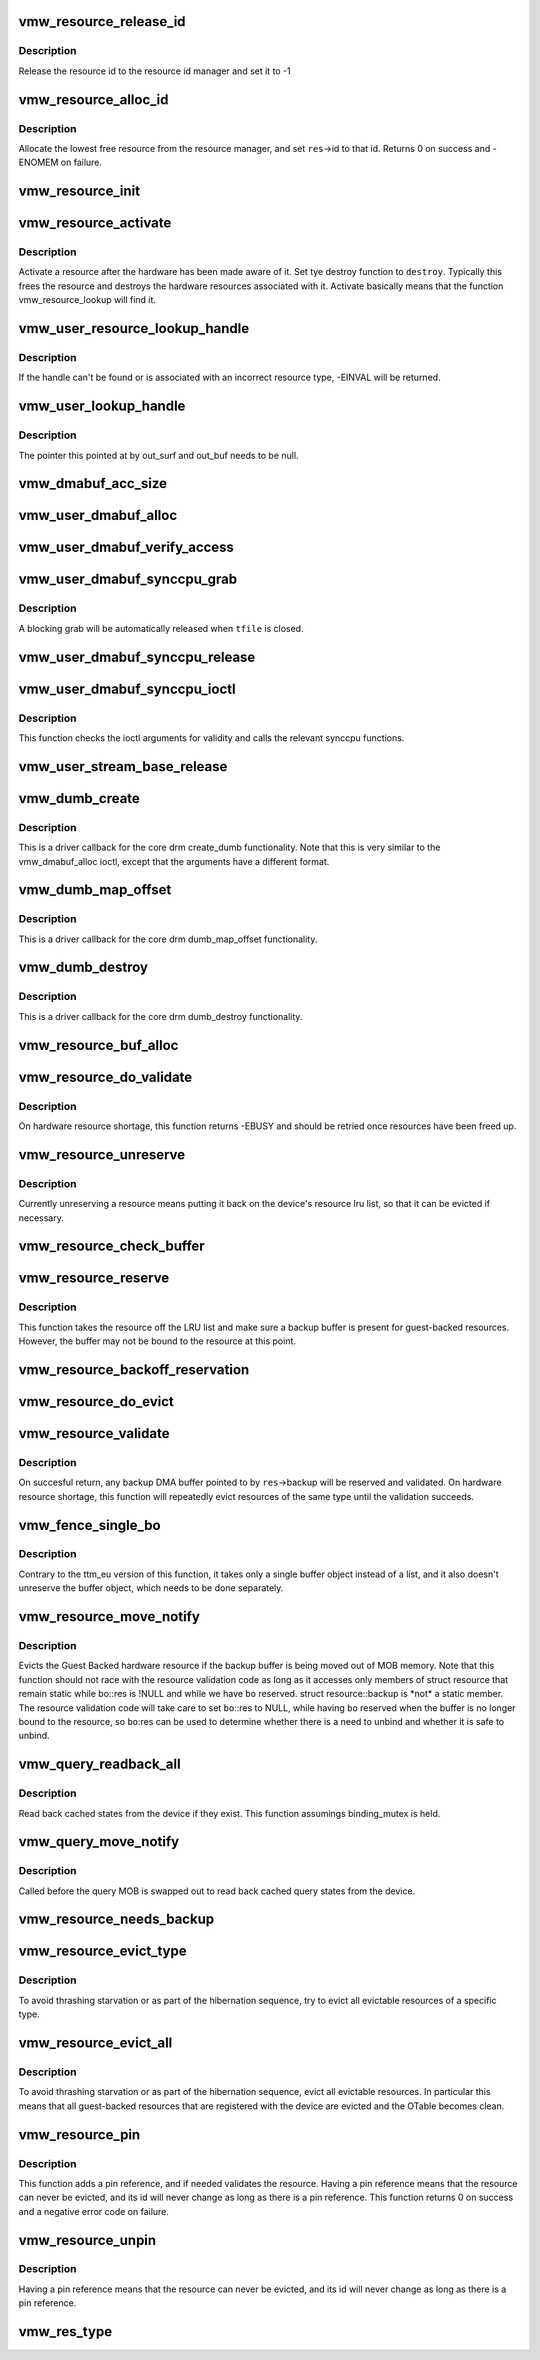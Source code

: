 .. -*- coding: utf-8; mode: rst -*-
.. src-file: drivers/gpu/drm/vmwgfx/vmwgfx_resource.c

.. _`vmw_resource_release_id`:

vmw_resource_release_id
=======================

.. c:function:: void vmw_resource_release_id(struct vmw_resource *res)

    release a resource id to the id manager.

    :param struct vmw_resource \*res:
        Pointer to the resource.

.. _`vmw_resource_release_id.description`:

Description
-----------

Release the resource id to the resource id manager and set it to -1

.. _`vmw_resource_alloc_id`:

vmw_resource_alloc_id
=====================

.. c:function:: int vmw_resource_alloc_id(struct vmw_resource *res)

    release a resource id to the id manager.

    :param struct vmw_resource \*res:
        Pointer to the resource.

.. _`vmw_resource_alloc_id.description`:

Description
-----------

Allocate the lowest free resource from the resource manager, and set
\ ``res``\ ->id to that id. Returns 0 on success and -ENOMEM on failure.

.. _`vmw_resource_init`:

vmw_resource_init
=================

.. c:function:: int vmw_resource_init(struct vmw_private *dev_priv, struct vmw_resource *res, bool delay_id, void (*res_free)(struct vmw_resource *res), const struct vmw_res_func *func)

    initialize a struct vmw_resource

    :param struct vmw_private \*dev_priv:
        Pointer to a device private struct.

    :param struct vmw_resource \*res:
        The struct vmw_resource to initialize.

    :param bool delay_id:
        Boolean whether to defer device id allocation until
        the first validation.

    :param void (\*res_free)(struct vmw_resource \*res):
        Resource destructor.

    :param const struct vmw_res_func \*func:
        Resource function table.

.. _`vmw_resource_activate`:

vmw_resource_activate
=====================

.. c:function:: void vmw_resource_activate(struct vmw_resource *res, void (*hw_destroy)(struct vmw_resource *))

    :param struct vmw_resource \*res:
        Pointer to the newly created resource

    :param void (\*hw_destroy)(struct vmw_resource \*):
        Destroy function. NULL if none.

.. _`vmw_resource_activate.description`:

Description
-----------

Activate a resource after the hardware has been made aware of it.
Set tye destroy function to \ ``destroy``\ . Typically this frees the
resource and destroys the hardware resources associated with it.
Activate basically means that the function vmw_resource_lookup will
find it.

.. _`vmw_user_resource_lookup_handle`:

vmw_user_resource_lookup_handle
===============================

.. c:function:: int vmw_user_resource_lookup_handle(struct vmw_private *dev_priv, struct ttm_object_file *tfile, uint32_t handle, const struct vmw_user_resource_conv *converter, struct vmw_resource **p_res)

    lookup a struct resource from a TTM user-space handle and perform basic type checks

    :param struct vmw_private \*dev_priv:
        Pointer to a device private struct

    :param struct ttm_object_file \*tfile:
        Pointer to a struct ttm_object_file identifying the caller

    :param uint32_t handle:
        The TTM user-space handle

    :param const struct vmw_user_resource_conv \*converter:
        Pointer to an object describing the resource type

    :param struct vmw_resource \*\*p_res:
        On successful return the location pointed to will contain
        a pointer to a refcounted struct vmw_resource.

.. _`vmw_user_resource_lookup_handle.description`:

Description
-----------

If the handle can't be found or is associated with an incorrect resource
type, -EINVAL will be returned.

.. _`vmw_user_lookup_handle`:

vmw_user_lookup_handle
======================

.. c:function:: int vmw_user_lookup_handle(struct vmw_private *dev_priv, struct ttm_object_file *tfile, uint32_t handle, struct vmw_surface **out_surf, struct vmw_dma_buffer **out_buf)

    :param struct vmw_private \*dev_priv:
        *undescribed*

    :param struct ttm_object_file \*tfile:
        *undescribed*

    :param uint32_t handle:
        *undescribed*

    :param struct vmw_surface \*\*out_surf:
        *undescribed*

    :param struct vmw_dma_buffer \*\*out_buf:
        *undescribed*

.. _`vmw_user_lookup_handle.description`:

Description
-----------

The pointer this pointed at by out_surf and out_buf needs to be null.

.. _`vmw_dmabuf_acc_size`:

vmw_dmabuf_acc_size
===================

.. c:function:: size_t vmw_dmabuf_acc_size(struct vmw_private *dev_priv, size_t size, bool user)

    :param struct vmw_private \*dev_priv:
        *undescribed*

    :param size_t size:
        *undescribed*

    :param bool user:
        *undescribed*

.. _`vmw_user_dmabuf_alloc`:

vmw_user_dmabuf_alloc
=====================

.. c:function:: int vmw_user_dmabuf_alloc(struct vmw_private *dev_priv, struct ttm_object_file *tfile, uint32_t size, bool shareable, uint32_t *handle, struct vmw_dma_buffer **p_dma_buf, struct ttm_base_object **p_base)

    Allocate a user dma buffer

    :param struct vmw_private \*dev_priv:
        Pointer to a struct device private.

    :param struct ttm_object_file \*tfile:
        Pointer to a struct ttm_object_file on which to register the user
        object.

    :param uint32_t size:
        Size of the dma buffer.

    :param bool shareable:
        Boolean whether the buffer is shareable with other open files.

    :param uint32_t \*handle:
        Pointer to where the handle value should be assigned.

    :param struct vmw_dma_buffer \*\*p_dma_buf:
        Pointer to where the refcounted struct vmw_dma_buffer pointer
        should be assigned.

    :param struct ttm_base_object \*\*p_base:
        *undescribed*

.. _`vmw_user_dmabuf_verify_access`:

vmw_user_dmabuf_verify_access
=============================

.. c:function:: int vmw_user_dmabuf_verify_access(struct ttm_buffer_object *bo, struct ttm_object_file *tfile)

    verify access permissions on this buffer object.

    :param struct ttm_buffer_object \*bo:
        Pointer to the buffer object being accessed

    :param struct ttm_object_file \*tfile:
        Identifying the caller.

.. _`vmw_user_dmabuf_synccpu_grab`:

vmw_user_dmabuf_synccpu_grab
============================

.. c:function:: int vmw_user_dmabuf_synccpu_grab(struct vmw_user_dma_buffer *user_bo, struct ttm_object_file *tfile, uint32_t flags)

    Grab a struct vmw_user_dma_buffer for cpu access, idling previous GPU operations on the buffer and optionally blocking it for further command submissions.

    :param struct vmw_user_dma_buffer \*user_bo:
        Pointer to the buffer object being grabbed for CPU access

    :param struct ttm_object_file \*tfile:
        Identifying the caller.

    :param uint32_t flags:
        Flags indicating how the grab should be performed.

.. _`vmw_user_dmabuf_synccpu_grab.description`:

Description
-----------

A blocking grab will be automatically released when \ ``tfile``\  is closed.

.. _`vmw_user_dmabuf_synccpu_release`:

vmw_user_dmabuf_synccpu_release
===============================

.. c:function:: int vmw_user_dmabuf_synccpu_release(uint32_t handle, struct ttm_object_file *tfile, uint32_t flags)

    Release a previous grab for CPU access, and unblock command submission on the buffer if blocked.

    :param uint32_t handle:
        Handle identifying the buffer object.

    :param struct ttm_object_file \*tfile:
        Identifying the caller.

    :param uint32_t flags:
        Flags indicating the type of release.

.. _`vmw_user_dmabuf_synccpu_ioctl`:

vmw_user_dmabuf_synccpu_ioctl
=============================

.. c:function:: int vmw_user_dmabuf_synccpu_ioctl(struct drm_device *dev, void *data, struct drm_file *file_priv)

    ioctl function implementing the synccpu functionality.

    :param struct drm_device \*dev:
        Identifies the drm device.

    :param void \*data:
        Pointer to the ioctl argument.

    :param struct drm_file \*file_priv:
        Identifies the caller.

.. _`vmw_user_dmabuf_synccpu_ioctl.description`:

Description
-----------

This function checks the ioctl arguments for validity and calls the
relevant synccpu functions.

.. _`vmw_user_stream_base_release`:

vmw_user_stream_base_release
============================

.. c:function:: void vmw_user_stream_base_release(struct ttm_base_object **p_base)

    base object. It releases the base-object's reference on the resource object.

    :param struct ttm_base_object \*\*p_base:
        *undescribed*

.. _`vmw_dumb_create`:

vmw_dumb_create
===============

.. c:function:: int vmw_dumb_create(struct drm_file *file_priv, struct drm_device *dev, struct drm_mode_create_dumb *args)

    Create a dumb kms buffer

    :param struct drm_file \*file_priv:
        Pointer to a struct drm_file identifying the caller.

    :param struct drm_device \*dev:
        Pointer to the drm device.

    :param struct drm_mode_create_dumb \*args:
        Pointer to a struct drm_mode_create_dumb structure

.. _`vmw_dumb_create.description`:

Description
-----------

This is a driver callback for the core drm create_dumb functionality.
Note that this is very similar to the vmw_dmabuf_alloc ioctl, except
that the arguments have a different format.

.. _`vmw_dumb_map_offset`:

vmw_dumb_map_offset
===================

.. c:function:: int vmw_dumb_map_offset(struct drm_file *file_priv, struct drm_device *dev, uint32_t handle, uint64_t *offset)

    Return the address space offset of a dumb buffer

    :param struct drm_file \*file_priv:
        Pointer to a struct drm_file identifying the caller.

    :param struct drm_device \*dev:
        Pointer to the drm device.

    :param uint32_t handle:
        Handle identifying the dumb buffer.

    :param uint64_t \*offset:
        The address space offset returned.

.. _`vmw_dumb_map_offset.description`:

Description
-----------

This is a driver callback for the core drm dumb_map_offset functionality.

.. _`vmw_dumb_destroy`:

vmw_dumb_destroy
================

.. c:function:: int vmw_dumb_destroy(struct drm_file *file_priv, struct drm_device *dev, uint32_t handle)

    Destroy a dumb boffer

    :param struct drm_file \*file_priv:
        Pointer to a struct drm_file identifying the caller.

    :param struct drm_device \*dev:
        Pointer to the drm device.

    :param uint32_t handle:
        Handle identifying the dumb buffer.

.. _`vmw_dumb_destroy.description`:

Description
-----------

This is a driver callback for the core drm dumb_destroy functionality.

.. _`vmw_resource_buf_alloc`:

vmw_resource_buf_alloc
======================

.. c:function:: int vmw_resource_buf_alloc(struct vmw_resource *res, bool interruptible)

    Allocate a backup buffer for a resource.

    :param struct vmw_resource \*res:
        The resource for which to allocate a backup buffer.

    :param bool interruptible:
        Whether any sleeps during allocation should be
        performed while interruptible.

.. _`vmw_resource_do_validate`:

vmw_resource_do_validate
========================

.. c:function:: int vmw_resource_do_validate(struct vmw_resource *res, struct ttm_validate_buffer *val_buf)

    Make a resource up-to-date and visible to the device.

    :param struct vmw_resource \*res:
        The resource to make visible to the device.

    :param struct ttm_validate_buffer \*val_buf:
        Information about a buffer possibly
        containing backup data if a bind operation is needed.

.. _`vmw_resource_do_validate.description`:

Description
-----------

On hardware resource shortage, this function returns -EBUSY and
should be retried once resources have been freed up.

.. _`vmw_resource_unreserve`:

vmw_resource_unreserve
======================

.. c:function:: void vmw_resource_unreserve(struct vmw_resource *res, bool switch_backup, struct vmw_dma_buffer *new_backup, unsigned long new_backup_offset)

    Unreserve a resource previously reserved for command submission.

    :param struct vmw_resource \*res:
        Pointer to the struct vmw_resource to unreserve.

    :param bool switch_backup:
        Backup buffer has been switched.

    :param struct vmw_dma_buffer \*new_backup:
        Pointer to new backup buffer if command submission
        switched. May be NULL.

    :param unsigned long new_backup_offset:
        New backup offset if \ ``switch_backup``\  is true.

.. _`vmw_resource_unreserve.description`:

Description
-----------

Currently unreserving a resource means putting it back on the device's
resource lru list, so that it can be evicted if necessary.

.. _`vmw_resource_check_buffer`:

vmw_resource_check_buffer
=========================

.. c:function:: int vmw_resource_check_buffer(struct vmw_resource *res, bool interruptible, struct ttm_validate_buffer *val_buf)

    Check whether a backup buffer is needed for a resource and in that case, allocate one, reserve and validate it.

    :param struct vmw_resource \*res:
        The resource for which to allocate a backup buffer.

    :param bool interruptible:
        Whether any sleeps during allocation should be
        performed while interruptible.

    :param struct ttm_validate_buffer \*val_buf:
        On successful return contains data about the
        reserved and validated backup buffer.

.. _`vmw_resource_reserve`:

vmw_resource_reserve
====================

.. c:function:: int vmw_resource_reserve(struct vmw_resource *res, bool interruptible, bool no_backup)

    Reserve a resource for command submission

    :param struct vmw_resource \*res:
        The resource to reserve.

    :param bool interruptible:
        *undescribed*

    :param bool no_backup:
        *undescribed*

.. _`vmw_resource_reserve.description`:

Description
-----------

This function takes the resource off the LRU list and make sure
a backup buffer is present for guest-backed resources. However,
the buffer may not be bound to the resource at this point.

.. _`vmw_resource_backoff_reservation`:

vmw_resource_backoff_reservation
================================

.. c:function:: void vmw_resource_backoff_reservation(struct ttm_validate_buffer *val_buf)

    Unreserve and unreference a backup buffer .

    :param struct ttm_validate_buffer \*val_buf:
        Backup buffer information.

.. _`vmw_resource_do_evict`:

vmw_resource_do_evict
=====================

.. c:function:: int vmw_resource_do_evict(struct vmw_resource *res, bool interruptible)

    Evict a resource, and transfer its data to a backup buffer.

    :param struct vmw_resource \*res:
        The resource to evict.

    :param bool interruptible:
        Whether to wait interruptible.

.. _`vmw_resource_validate`:

vmw_resource_validate
=====================

.. c:function:: int vmw_resource_validate(struct vmw_resource *res)

    Make a resource up-to-date and visible to the device.

    :param struct vmw_resource \*res:
        The resource to make visible to the device.

.. _`vmw_resource_validate.description`:

Description
-----------

On succesful return, any backup DMA buffer pointed to by \ ``res``\ ->backup will
be reserved and validated.
On hardware resource shortage, this function will repeatedly evict
resources of the same type until the validation succeeds.

.. _`vmw_fence_single_bo`:

vmw_fence_single_bo
===================

.. c:function:: void vmw_fence_single_bo(struct ttm_buffer_object *bo, struct vmw_fence_obj *fence)

    Utility function to fence a single TTM buffer object without unreserving it.

    :param struct ttm_buffer_object \*bo:
        Pointer to the struct ttm_buffer_object to fence.

    :param struct vmw_fence_obj \*fence:
        Pointer to the fence. If NULL, this function will
        insert a fence into the command stream..

.. _`vmw_fence_single_bo.description`:

Description
-----------

Contrary to the ttm_eu version of this function, it takes only
a single buffer object instead of a list, and it also doesn't
unreserve the buffer object, which needs to be done separately.

.. _`vmw_resource_move_notify`:

vmw_resource_move_notify
========================

.. c:function:: void vmw_resource_move_notify(struct ttm_buffer_object *bo, struct ttm_mem_reg *mem)

    TTM move_notify_callback

    :param struct ttm_buffer_object \*bo:
        The TTM buffer object about to move.

    :param struct ttm_mem_reg \*mem:
        The struct ttm_mem_reg indicating to what memory
        region the move is taking place.

.. _`vmw_resource_move_notify.description`:

Description
-----------

Evicts the Guest Backed hardware resource if the backup
buffer is being moved out of MOB memory.
Note that this function should not race with the resource
validation code as long as it accesses only members of struct
resource that remain static while bo::res is !NULL and
while we have \ ``bo``\  reserved. struct resource::backup is \*not\* a
static member. The resource validation code will take care
to set \ ``bo``\ ::res to NULL, while having \ ``bo``\  reserved when the
buffer is no longer bound to the resource, so \ ``bo``\ :res can be
used to determine whether there is a need to unbind and whether
it is safe to unbind.

.. _`vmw_query_readback_all`:

vmw_query_readback_all
======================

.. c:function:: int vmw_query_readback_all(struct vmw_dma_buffer *dx_query_mob)

    Read back cached query states

    :param struct vmw_dma_buffer \*dx_query_mob:
        Buffer containing the DX query MOB

.. _`vmw_query_readback_all.description`:

Description
-----------

Read back cached states from the device if they exist.  This function
assumings binding_mutex is held.

.. _`vmw_query_move_notify`:

vmw_query_move_notify
=====================

.. c:function:: void vmw_query_move_notify(struct ttm_buffer_object *bo, struct ttm_mem_reg *mem)

    Read back cached query states

    :param struct ttm_buffer_object \*bo:
        The TTM buffer object about to move.

    :param struct ttm_mem_reg \*mem:
        The memory region \ ``bo``\  is moving to.

.. _`vmw_query_move_notify.description`:

Description
-----------

Called before the query MOB is swapped out to read back cached query
states from the device.

.. _`vmw_resource_needs_backup`:

vmw_resource_needs_backup
=========================

.. c:function:: bool vmw_resource_needs_backup(const struct vmw_resource *res)

    Return whether a resource needs a backup buffer.

    :param const struct vmw_resource \*res:
        The resource being queried.

.. _`vmw_resource_evict_type`:

vmw_resource_evict_type
=======================

.. c:function:: void vmw_resource_evict_type(struct vmw_private *dev_priv, enum vmw_res_type type)

    Evict all resources of a specific type

    :param struct vmw_private \*dev_priv:
        Pointer to a device private struct

    :param enum vmw_res_type type:
        The resource type to evict

.. _`vmw_resource_evict_type.description`:

Description
-----------

To avoid thrashing starvation or as part of the hibernation sequence,
try to evict all evictable resources of a specific type.

.. _`vmw_resource_evict_all`:

vmw_resource_evict_all
======================

.. c:function:: void vmw_resource_evict_all(struct vmw_private *dev_priv)

    Evict all evictable resources

    :param struct vmw_private \*dev_priv:
        Pointer to a device private struct

.. _`vmw_resource_evict_all.description`:

Description
-----------

To avoid thrashing starvation or as part of the hibernation sequence,
evict all evictable resources. In particular this means that all
guest-backed resources that are registered with the device are
evicted and the OTable becomes clean.

.. _`vmw_resource_pin`:

vmw_resource_pin
================

.. c:function:: int vmw_resource_pin(struct vmw_resource *res, bool interruptible)

    Add a pin reference on a resource

    :param struct vmw_resource \*res:
        The resource to add a pin reference on

    :param bool interruptible:
        *undescribed*

.. _`vmw_resource_pin.description`:

Description
-----------

This function adds a pin reference, and if needed validates the resource.
Having a pin reference means that the resource can never be evicted, and
its id will never change as long as there is a pin reference.
This function returns 0 on success and a negative error code on failure.

.. _`vmw_resource_unpin`:

vmw_resource_unpin
==================

.. c:function:: void vmw_resource_unpin(struct vmw_resource *res)

    Remove a pin reference from a resource

    :param struct vmw_resource \*res:
        The resource to remove a pin reference from

.. _`vmw_resource_unpin.description`:

Description
-----------

Having a pin reference means that the resource can never be evicted, and
its id will never change as long as there is a pin reference.

.. _`vmw_res_type`:

vmw_res_type
============

.. c:function:: enum vmw_res_type vmw_res_type(const struct vmw_resource *res)

    Return the resource type

    :param const struct vmw_resource \*res:
        Pointer to the resource

.. This file was automatic generated / don't edit.

